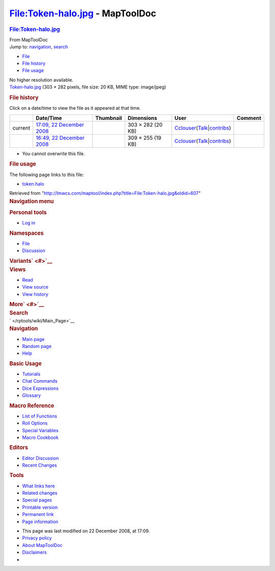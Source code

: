 ================================
File:Token-halo.jpg - MapToolDoc
================================

.. contents::
   :depth: 3
..

.. container:: noprint
   :name: mw-page-base

.. container:: noprint
   :name: mw-head-base

.. container:: mw-body
   :name: content

   .. container:: mw-indicators

   .. rubric:: File:Token-halo.jpg
      :name: firstHeading
      :class: firstHeading

   .. container:: mw-body-content
      :name: bodyContent

      .. container::
         :name: siteSub

         From MapToolDoc

      .. container::
         :name: contentSub

      .. container:: mw-jump
         :name: jump-to-nav

         Jump to: `navigation <#mw-head>`__, `search <#p-search>`__

      .. container::
         :name: mw-content-text

         -  `File <#file>`__
         -  `File history <#filehistory>`__
         -  `File usage <#filelinks>`__

         .. container:: fullImageLink
            :name: file

            |File:Token-halo.jpg|

            .. container:: mw-filepage-resolutioninfo

               No higher resolution available.

         .. container:: fullMedia

            `Token-halo.jpg </maptool/images/8/8f/Token-halo.jpg>`__
            ‎(303 × 282 pixels, file size: 20 KB, MIME type: image/jpeg)

         .. container:: mw-content-ltr
            :name: mw-imagepage-content

         .. rubric:: File history
            :name: filehistory

         .. container::
            :name: mw-imagepage-section-filehistory

            Click on a date/time to view the file as it appeared at that
            time.

            ======= ========================================================================================== ===================================================== ================= ====================================================================================================================================================================== =======
            \       Date/Time                                                                                  Thumbnail                                             Dimensions        User                                                                                                                                                                   Comment
            ======= ========================================================================================== ===================================================== ================= ====================================================================================================================================================================== =======
            current `17:09, 22 December 2008 </maptool/images/8/8f/Token-halo.jpg>`__                          |Thumbnail for version as of 17:09, 22 December 2008| 303 × 282 (20 KB) `Cclouser </rptools/wiki/User:Cclouser>`__\ (\ \ `Talk </rptools/wiki/User_talk:Cclouser>`__\ \ \|\ \ `contribs </rptools/wiki/Special:Contributions/Cclouser>`__\ \ )
            \       `16:49, 22 December 2008 </maptool/images/archive/8/8f/20081222170925%21Token-halo.jpg>`__ |Thumbnail for version as of 16:49, 22 December 2008| 309 × 255 (19 KB) `Cclouser </rptools/wiki/User:Cclouser>`__\ (\ \ `Talk </rptools/wiki/User_talk:Cclouser>`__\ \ \|\ \ `contribs </rptools/wiki/Special:Contributions/Cclouser>`__\ \ )
            ======= ========================================================================================== ===================================================== ================= ====================================================================================================================================================================== =======

         -  You cannot overwrite this file.

         .. rubric:: File usage
            :name: filelinks

         .. container::
            :name: mw-imagepage-section-linkstoimage

            The following page links to this file:

            -  `token.halo </rptools/wiki/token.halo>`__

      .. container:: printfooter

         Retrieved from
         "http://lmwcs.com/maptool/index.php?title=File:Token-halo.jpg&oldid=607"

      .. container:: catlinks catlinks-allhidden
         :name: catlinks

      .. container:: visualClear

.. container::
   :name: mw-navigation

   .. rubric:: Navigation menu
      :name: navigation-menu

   .. container::
      :name: mw-head

      .. container::
         :name: p-personal

         .. rubric:: Personal tools
            :name: p-personal-label

         -  `Log
            in </maptool/index.php?title=Special:UserLogin&returnto=File%3AToken-halo.jpg>`__

      .. container::
         :name: left-navigation

         .. container:: vectorTabs
            :name: p-namespaces

            .. rubric:: Namespaces
               :name: p-namespaces-label

            -  `File </rptools/wiki/File:Token-halo.jpg>`__
            -  `Discussion </maptool/index.php?title=File_talk:Token-halo.jpg&action=edit&redlink=1>`__

         .. container:: vectorMenu emptyPortlet
            :name: p-variants

            .. rubric:: Variants\ ` <#>`__
               :name: p-variants-label

            .. container:: menu

      .. container::
         :name: right-navigation

         .. container:: vectorTabs
            :name: p-views

            .. rubric:: Views
               :name: p-views-label

            -  `Read </rptools/wiki/File:Token-halo.jpg>`__
            -  `View
               source </maptool/index.php?title=File:Token-halo.jpg&action=edit>`__
            -  `View
               history </maptool/index.php?title=File:Token-halo.jpg&action=history>`__

         .. container:: vectorMenu emptyPortlet
            :name: p-cactions

            .. rubric:: More\ ` <#>`__
               :name: p-cactions-label

            .. container:: menu

         .. container::
            :name: p-search

            .. rubric:: Search
               :name: search

            .. container::
               :name: simpleSearch

   .. container::
      :name: mw-panel

      .. container::
         :name: p-logo

         ` </rptools/wiki/Main_Page>`__

      .. container:: portal
         :name: p-navigation

         .. rubric:: Navigation
            :name: p-navigation-label

         .. container:: body

            -  `Main page </rptools/wiki/Main_Page>`__
            -  `Random page </rptools/wiki/Special:Random>`__
            -  `Help <https://www.mediawiki.org/wiki/Special:MyLanguage/Help:Contents>`__

      .. container:: portal
         :name: p-Basic_Usage

         .. rubric:: Basic Usage
            :name: p-Basic_Usage-label

         .. container:: body

            -  `Tutorials </rptools/wiki/Category:Tutorial>`__
            -  `Chat Commands </rptools/wiki/Chat_Commands>`__
            -  `Dice Expressions </rptools/wiki/Dice_Expressions>`__
            -  `Glossary </rptools/wiki/Glossary>`__

      .. container:: portal
         :name: p-Macro_Reference

         .. rubric:: Macro Reference
            :name: p-Macro_Reference-label

         .. container:: body

            -  `List of
               Functions </rptools/wiki/Category:Macro_Function>`__
            -  `Roll Options </rptools/wiki/Category:Roll_Option>`__
            -  `Special
               Variables </rptools/wiki/Category:Special_Variable>`__
            -  `Macro Cookbook </rptools/wiki/Category:Cookbook>`__

      .. container:: portal
         :name: p-Editors

         .. rubric:: Editors
            :name: p-Editors-label

         .. container:: body

            -  `Editor Discussion </rptools/wiki/Editor>`__
            -  `Recent Changes </rptools/wiki/Special:RecentChanges>`__

      .. container:: portal
         :name: p-tb

         .. rubric:: Tools
            :name: p-tb-label

         .. container:: body

            -  `What links
               here </rptools/wiki/Special:WhatLinksHere/File:Token-halo.jpg>`__
            -  `Related
               changes </rptools/wiki/Special:RecentChangesLinked/File:Token-halo.jpg>`__
            -  `Special pages </rptools/wiki/Special:SpecialPages>`__
            -  `Printable
               version </maptool/index.php?title=File:Token-halo.jpg&printable=yes>`__
            -  `Permanent
               link </maptool/index.php?title=File:Token-halo.jpg&oldid=607>`__
            -  `Page
               information </maptool/index.php?title=File:Token-halo.jpg&action=info>`__

.. container::
   :name: footer

   -  This page was last modified on 22 December 2008, at 17:09.

   -  `Privacy policy </rptools/wiki/MapToolDoc:Privacy_policy>`__
   -  `About MapToolDoc </rptools/wiki/MapToolDoc:About>`__
   -  `Disclaimers </rptools/wiki/MapToolDoc:General_disclaimer>`__

   -  |Powered by MediaWiki|

   .. container::

.. |File:Token-halo.jpg| image:: /maptool/images/8/8f/Token-halo.jpg
   :width: 303px
   :height: 282px
   :target: /maptool/images/8/8f/Token-halo.jpg
.. |Thumbnail for version as of 17:09, 22 December 2008| image:: /maptool/images/thumb/8/8f/Token-halo.jpg/120px-Token-halo.jpg
   :width: 120px
   :height: 112px
   :target: /maptool/images/8/8f/Token-halo.jpg
.. |Thumbnail for version as of 16:49, 22 December 2008| image:: /maptool/images/thumb/archive/8/8f/20081222170925%21Token-halo.jpg/120px-Token-halo.jpg
   :width: 120px
   :height: 99px
   :target: /maptool/images/archive/8/8f/20081222170925%21Token-halo.jpg
.. |Powered by MediaWiki| image:: /maptool/resources/assets/poweredby_mediawiki_88x31.png
   :width: 88px
   :height: 31px
   :target: //www.mediawiki.org/
